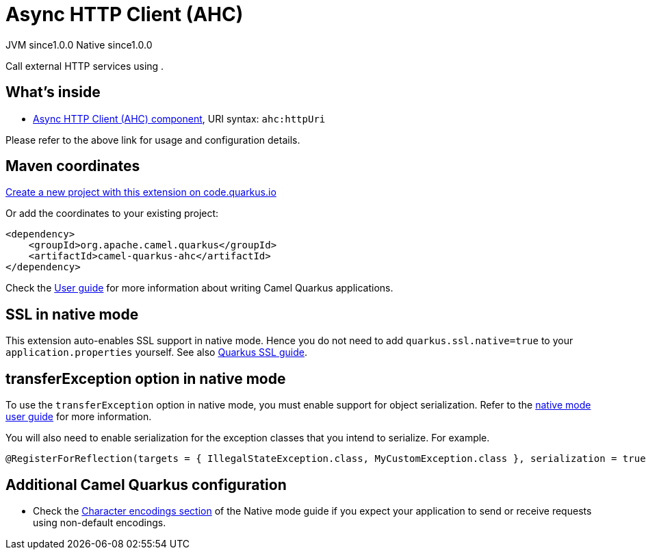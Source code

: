 // Do not edit directly!
// This file was generated by camel-quarkus-maven-plugin:update-extension-doc-page
= Async HTTP Client (AHC)
:page-aliases: extensions/ahc.adoc
:linkattrs:
:cq-artifact-id: camel-quarkus-ahc
:cq-native-supported: true
:cq-status: Stable
:cq-status-deprecation: Stable
:cq-description: Call external HTTP services using .
:cq-deprecated: false
:cq-jvm-since: 1.0.0
:cq-native-since: 1.0.0

[.badges]
[.badge-key]##JVM since##[.badge-supported]##1.0.0## [.badge-key]##Native since##[.badge-supported]##1.0.0##

Call external HTTP services using .

== What's inside

* xref:{cq-camel-components}::ahc-component.adoc[Async HTTP Client (AHC) component], URI syntax: `ahc:httpUri`

Please refer to the above link for usage and configuration details.

== Maven coordinates

https://code.quarkus.io/?extension-search=camel-quarkus-ahc[Create a new project with this extension on code.quarkus.io, window="_blank"]

Or add the coordinates to your existing project:

[source,xml]
----
<dependency>
    <groupId>org.apache.camel.quarkus</groupId>
    <artifactId>camel-quarkus-ahc</artifactId>
</dependency>
----

Check the xref:user-guide/index.adoc[User guide] for more information about writing Camel Quarkus applications.

== SSL in native mode

This extension auto-enables SSL support in native mode. Hence you do not need to add
`quarkus.ssl.native=true` to your `application.properties` yourself. See also
https://quarkus.io/guides/native-and-ssl[Quarkus SSL guide].

== transferException option in native mode

To use the `transferException` option in native mode, you must enable support for object serialization. Refer to the xref:user-guide/native-mode.adoc#serialization[native mode user guide]
for more information.

You will also need to enable serialization for the exception classes that you intend to serialize. For example.
[source,java]
----
@RegisterForReflection(targets = { IllegalStateException.class, MyCustomException.class }, serialization = true)
----

== Additional Camel Quarkus configuration

* Check the xref:user-guide/native-mode.adoc#charsets[Character encodings section] of the Native mode guide if you expect
  your application to send or receive requests using non-default encodings.

